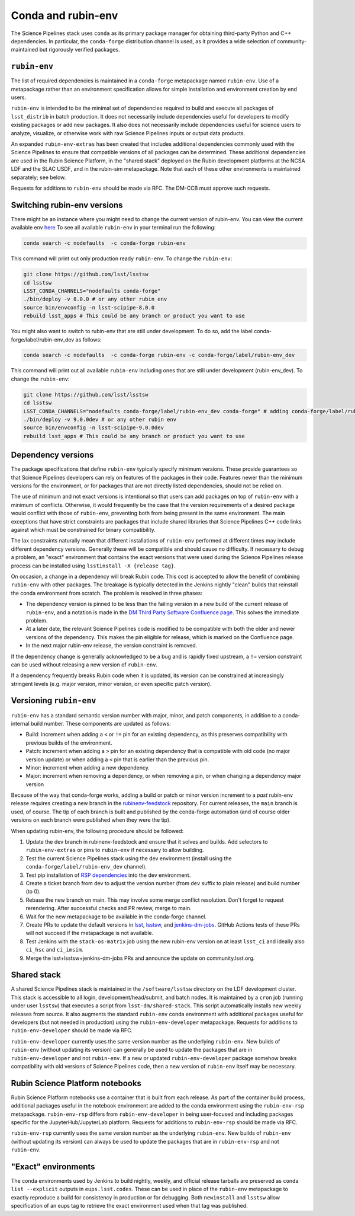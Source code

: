 ===================
Conda and rubin-env
===================

The Science Pipelines stack uses ``conda`` as its primary package manager for obtaining third-party Python and C++ dependencies.
In particular, the ``conda-forge`` distribution channel is used, as it provides a wide selection of community-maintained but rigorously verified packages.

.. _rubin-env-metapackage:

``rubin-env``
-------------

The list of required dependencies is maintained in a ``conda-forge`` metapackage named ``rubin-env``.
Use of a metapackage rather than an environment specification allows for simple installation and environment creation by end users.

``rubin-env`` is intended to be the minimal set of dependencies required to build and execute all packages of ``lsst_distrib`` in batch production.
It does not necessarily include dependencies useful for developers to modify existing packages or add new packages.
It also does not necessarily include dependencies useful for science users to analyze, visualize, or otherwise work with raw Science Pipelines inputs or output data products.

An expanded ``rubin-env-extras`` has been created that includes additional dependencies commonly used with the Science Pipelines to ensure that compatible versions of all packages can be determined.
These additional dependencies are used in the Rubin Science Platform, in the "shared stack" deployed on the Rubin development platforms at the NCSA LDF and the SLAC USDF, and in the rubin-sim metapackage.
Note that each of these other environments is maintained separately; see below.

Requests for additions to ``rubin-env`` should be made via RFC.
The DM-CCB must approve such requests.

.. _rubin-env-switching-versions:

Switching rubin-env versions
----------------------------

There might be an instance where you might need to change the current version of rubin-env.
You can view the current available env `here <https://anaconda.org/conda-forge/rubin-env/files>`__
To see all available ``rubin-env`` in your terminal run the following:

.. code-block:: bash

   conda search -c nodefaults  -c conda-forge rubin-env

This command will print out only production ready ``rubin-env``.
To change the ``rubin-env``:

.. code-block:: bash

   git clone https://github.com/lsst/lsstsw
   cd lsstsw
   LSST_CONDA_CHANNELS="nodefaults conda-forge"
   ./bin/deploy -v 8.0.0 # or any other rubin env
   source bin/envconfig -n lsst-scipipe-8.0.0
   rebuild lsst_apps # This could be any branch or product you want to use

You might also want to switch to rubin-env that are still under development. To do so, add the label conda-forge/label/rubin-env_dev as follows:

.. code-block:: bash

   conda search -c nodefaults  -c conda-forge rubin-env -c conda-forge/label/rubin-env_dev

This command will print out all available ``rubin-env`` including ones that are still under development (rubin-env_dev).
To change the ``rubin-env``:

.. code-block:: bash

   git clone https://github.com/lsst/lsstsw
   cd lsstsw
   LSST_CONDA_CHANNELS="nodefaults conda-forge/label/rubin-env_dev conda-forge" # adding conda-forge/label/rubin-env_dev allows to install rubin-env_dev
   ./bin/deploy -v 9.0.0dev # or any other rubin env
   source bin/envconfig -n lsst-scipipe-9.0.0dev
   rebuild lsst_apps # This could be any branch or product you want to use
.. _rubin-env-dependency-versioning:

Dependency versions
-------------------

The package specifications that define ``rubin-env`` typically specify minimum versions.
These provide guarantees so that Science Pipelines developers can rely on features of the packages in their code.  
Features newer than the minimum versions for the environment, or for packages that are not directly listed dependencies, should not be relied on.

The use of minimum and not exact versions is intentional so that users can add packages on top of ``rubin-env`` with a minimum of conflicts.
Otherwise, it would frequently be the case that the version requirements of a desired package would conflict with those of ``rubin-env``, preventing both from being present in the same environment.
The main exceptions that have strict constraints are packages that include shared libraries that Science Pipelines C++ code links against which must be constrained for binary compatibility.

The lax constraints naturally mean that different installations of ``rubin-env`` performed at different times may include different dependency versions.
Generally these will be compatible and should cause no difficulty.
If necessary to debug a problem, an "exact" environment that contains the exact versions that were used during the Science Pipelines release process can be installed using ``lsstinstall -X {release tag}``.

On occasion, a change in a dependency will break Rubin code.
This cost is accepted to allow the benefit of combining ``rubin-env`` with other packages.
The breakage is typically detected in the Jenkins nightly "clean" builds that reinstall the conda environment from scratch.
The problem is resolved in three phases:

- The dependency version is pinned to be less than the failing version in a new build of the current release of ``rubin-env``, and a notation is made in the `DM Third Party Software Confluence page <https://confluence.lsstcorp.org/display/DM/DM+Third+Party+Software>`__.  This solves the immediate problem.
- At a later date, the relevant Science Pipelines code is modified to be compatible with both the older and newer versions of the dependency.  This makes the pin eligible for release, which is marked on the Confluence page.
- In the next major rubin-env release, the version constraint is removed.

If the dependency change is generally acknowledged to be a bug and is rapidly fixed upstream, a ``!=`` version constraint can be used without releasing a new version of ``rubin-env``.

If a dependency frequently breaks Rubin code when it is updated, its version can be constrained at increasingly stringent levels (e.g. major version, minor version, or even specific patch version).

.. _rubin-env-versioning:

Versioning ``rubin-env``
------------------------

``rubin-env`` has a standard semantic version number with major, minor, and patch components, in addition to a conda-internal build number.
These components are updated as follows:

* Build: increment when adding a ``<`` or ``!=`` pin for an existing dependency, as this preserves compatibility with previous builds of the environment.
* Patch: increment when adding a ``>`` pin for an existing dependency that is compatible with old code (no major version update) or when adding a ``<`` pin that is earlier than the previous pin.
* Minor: increment when adding a new dependency.
* Major: increment when removing a dependency, or when removing a pin, or when changing a dependency major version

Because of the way that conda-forge works, adding a build or patch or minor version increment to a *past* rubin-env release requires creating a new branch in the `rubinenv-feedstock <https://github.com/conda-forge/rubinenv-feedstock/>`__ repository.
For current releases, the ``main`` branch is used, of course.
The tip of each branch is built and published by the conda-forge automation (and of course older versions on each branch were published when they were the tip).

When updating rubin-env, the following procedure should be followed:

#. Update the dev branch in rubinenv-feedstock and ensure that it solves and builds.
   Add selectors to ``rubin-env-extras`` or pins to ``rubin-env`` if necessary to allow building.
#. Test the current Science Pipelines stack using the dev environment (install using the ``conda-forge/label/rubin-env_dev`` channel).
#. Test pip installation of `RSP dependencies <https://github.com/lsst-sqre/sciplat-lab/blob/prod/stage3-py.sh>`__ into the dev environment.
#. Create a ticket branch from dev to adjust the version number (from ``dev`` suffix to plain release) and build number (to 0).
#. Rebase the new branch on main.
   This may involve some merge conflict resolution.
   Don't forget to request rerendering.
   After successful checks and PR review, merge to main.
#. Wait for the new metapackage to be available in the conda-forge channel.
#. Create PRs to update the default versions in `lsst <https://github.com/lsst/lsst/blob/main/scripts/newinstall.sh>`__, `lsstsw <https://github.com/lsst/lsstsw/blob/main/etc/settings.cfg.sh>`__, and `jenkins-dm-jobs <https://github.com/lsst-dm/jenkins-dm-jobs/blob/main/etc/scipipe/build_matrix.yaml>`__.
   GitHub Actions tests of these PRs will not succeed if the metapackage is not available.
#. Test Jenkins with the ``stack-os-matrix`` job using the new rubin-env version on at least ``lsst_ci`` and ideally also ``ci_hsc`` and ``ci_imsim``.
#. Merge the lsst+lsstsw+jenkins-dm-jobs PRs and announce the update on community.lsst.org.

.. _conda-shared-stack:

Shared stack
------------

A shared Science Pipelines stack is maintained in the ``/software/lsstsw`` directory on the LDF development cluster.
This stack is accessible to all login, development/head/submit, and batch nodes.
It is maintained by a ``cron`` job (running under user ``lsstsw``) that executes a script from ``lsst-dm/shared-stack``.
This script automatically installs new weekly releases from source.
It also augments the standard ``rubin-env`` conda environment with additional packages useful for developers (but not needed in production) using the ``rubin-env-developer`` metapackage.
Requests for additions to ``rubin-env-developer`` should be made via RFC.

``rubin-env-developer`` currently uses the same version number as the underlying ``rubin-env``.
New builds of ``rubin-env`` (without updating its version) can generally be used to update the packages that are in ``rubin-env-developer`` and not ``rubin-env``.
If a new or updated ``rubin-env-developer`` package somehow breaks compatibility with old versions of Science Pipelines code, then a new version of ``rubin-env`` itself may be necessary.

.. _conda-rsp-notebooks:

Rubin Science Platform notebooks
--------------------------------

Rubin Science Platform notebooks use a container that is built from each release.
As part of the container build process, additional packages useful in the notebook environment are added to the conda environment using the ``rubin-env-rsp`` metapackage.
``rubin-env-rsp`` differs from ``rubin-env-developer`` in being user-focused and including packages specific for the JupyterHub/JupyterLab platform.
Requests for additions to ``rubin-env-rsp`` should be made via RFC.

``rubin-env-rsp`` currently uses the same version number as the underlying ``rubin-env``.
New builds of ``rubin-env`` (without updating its version) can always be used to update the packages that are in ``rubin-env-rsp`` and not ``rubin-env``.

.. _conda-exact-environments:

"Exact" environments
--------------------

The conda environments used by Jenkins to build nightly, weekly, and official release tarballs are preserved as ``conda list --explicit`` outputs in ``eups.lsst.codes``.
These can be used in place of the ``rubin-env`` metapackage to exactly reproduce a build for consistency in production or for debugging.
Both ``newinstall`` and ``lsstsw`` allow specification of an eups tag to retrieve the exact environment used when that tag was published.

